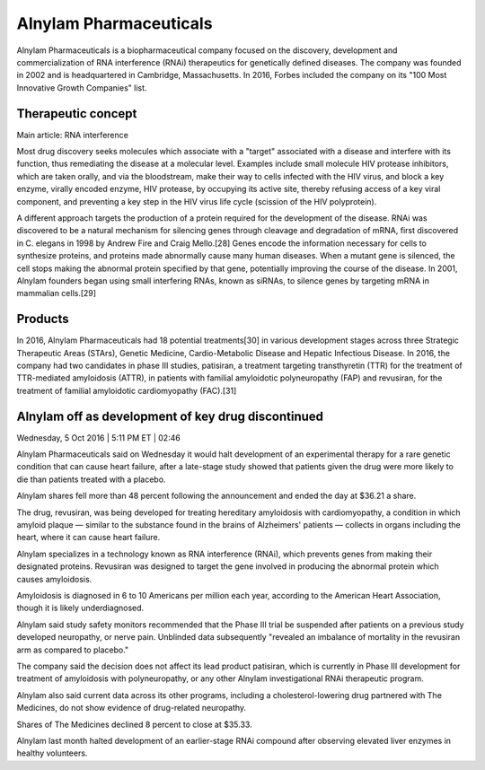.. _alynylam:
.. index:: biotech

Alnylam Pharmaceuticals
========================


Alnylam Pharmaceuticals is a biopharmaceutical company focused on the discovery, development and commercialization of RNA interference (RNAi) therapeutics for genetically defined diseases. The company was founded in 2002 and is headquartered in Cambridge, Massachusetts. In 2016, Forbes included the company on its "100 Most Innovative Growth Companies" list.




Therapeutic concept
+++++++++++++++++++++++
Main article: RNA interference

Most drug discovery seeks molecules which associate with a "target" associated with a disease and interfere with its function, thus remediating the disease at a molecular level. Examples include small molecule HIV protease inhibitors, which are taken orally, and via the bloodstream, make their way to cells infected with the HIV virus, and block a key enzyme, virally encoded enzyme, HIV protease, by occupying its active site, thereby refusing access of a key viral component, and preventing a key step in the HIV virus life cycle (scission of the HIV polyprotein).

A different approach targets the production of a protein required for the development of the disease. RNAi was discovered to be a natural mechanism for silencing genes through cleavage and degradation of mRNA, first discovered in C. elegans in 1998 by Andrew Fire and Craig Mello.[28] Genes encode the information necessary for cells to synthesize proteins, and proteins made abnormally cause many human diseases. When a mutant gene is silenced, the cell stops making the abnormal protein specified by that gene, potentially improving the course of the disease. In 2001, Alnylam founders began using small interfering RNAs, known as siRNAs, to silence genes by targeting mRNA in mammalian cells.[29]

Products
+++++++++++

In 2016, Alnylam Pharmaceuticals had 18 potential treatments[30] in various development stages across three Strategic Therapeutic Areas (STArs), Genetic Medicine, Cardio-Metabolic Disease and Hepatic Infectious Disease. In 2016, the company had two candidates in phase III studies, patisiran, a treatment targeting transthyretin (TTR) for the treatment of TTR-mediated amyloidosis (ATTR), in patients with familial amyloidotic polyneuropathy (FAP) and revusiran, for the treatment of familial amyloidotic cardiomyopathy (FAC).[31]



Alnylam off as development of key drug discontinued  
++++++++++++++++++++++++++++++++++++++++++++++++++++

Wednesday, 5 Oct 2016 | 5:11 PM ET | 02:46

Alnylam Pharmaceuticals said on Wednesday it would halt development of an experimental therapy for a rare genetic condition that can cause heart failure, after a late-stage study showed that patients given the drug were more likely to die than patients treated with a placebo.

Alnylam shares fell more than 48 percent following the announcement and ended the day at $36.21 a share.

The drug, revusiran, was being developed for treating hereditary amyloidosis with cardiomyopathy, a condition in which amyloid plaque — similar to the substance found in the brains of Alzheimers' patients — collects in organs including the heart, where it can cause heart failure.

Alnylam specializes in a technology known as RNA interference (RNAi), which prevents genes from making their designated proteins. Revusiran was designed to target the gene involved in producing the abnormal protein which causes amyloidosis.

Amyloidosis is diagnosed in 6 to 10 Americans per million each year, according to the American Heart Association, though it is likely underdiagnosed.

Alnylam said study safety monitors recommended that the Phase III trial be suspended after patients on a previous study developed neuropathy, or nerve pain. Unblinded data subsequently "revealed an imbalance of mortality in the revusiran arm as compared to placebo."

The company said the decision does not affect its lead product patisiran, which is currently in Phase III development for treatment of amyloidosis with polyneuropathy, or any other Alnylam investigational RNAi therapeutic program.

Alnylam also said current data across its other programs, including a cholesterol-lowering drug partnered with The Medicines, do not show evidence of drug-related neuropathy.

Shares of The Medicines declined 8 percent to close at $35.33.

Alnylam last month halted development of an earlier-stage RNAi compound after observing elevated liver enzymes in healthy volunteers.




